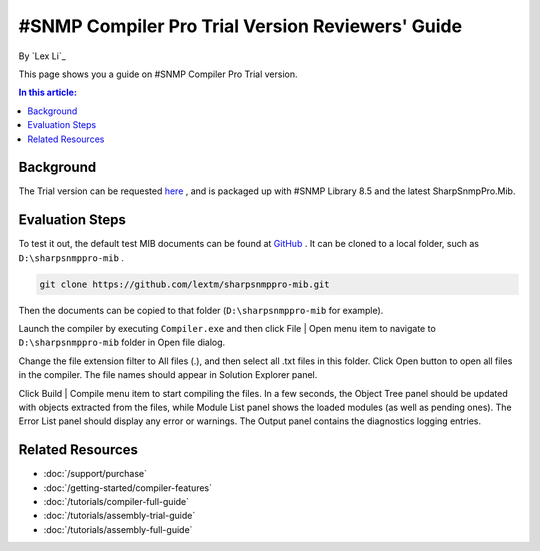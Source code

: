 #SNMP Compiler Pro Trial Version Reviewers' Guide
=================================================

By `Lex Li`_

This page shows you a guide on #SNMP Compiler Pro Trial version.

.. contents:: In this article:
  :local:
  :depth: 1

Background
----------
The Trial version can be requested `here <http://sharpsnmp.com/Home/Send>`_ , and is packaged up with #SNMP Library 8.5 and the latest SharpSnmpPro.Mib.

Evaluation Steps
----------------
To test it out, the default test MIB documents can be found at `GitHub <https://github.com/lextm/sharpsnmppro-mib>`_ . It can be cloned to a local folder, such as ``D:\sharpsnmppro-mib`` .

.. code-block:: shell

  git clone https://github.com/lextm/sharpsnmppro-mib.git

Then the documents can be copied to that folder (``D:\sharpsnmppro-mib`` for example).

Launch the compiler by executing ``Compiler.exe`` and then click File | Open menu item to navigate to ``D:\sharpsnmppro-mib`` folder in Open file dialog.

Change the file extension filter to All files (.), and then select all .txt files in this folder. Click Open button to open all files in the compiler. The file names should appear in Solution Explorer panel.

Click Build | Compile menu item to start compiling the files. In a few seconds, the Object Tree panel should be updated with objects extracted from the files, while Module List panel shows the loaded modules (as well as pending ones). 
The Error List panel should display any error or warnings. The Output panel contains the diagnostics logging entries.

Related Resources
-----------------

- :doc:`/support/purchase`
- :doc:`/getting-started/compiler-features`
- :doc:`/tutorials/compiler-full-guide`
- :doc:`/tutorials/assembly-trial-guide`
- :doc:`/tutorials/assembly-full-guide`
